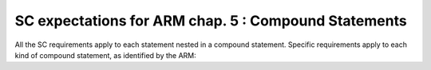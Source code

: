 SC expectations for ARM chap. 5 : Compound Statements
======================================================

All the SC requirements apply to each statement nested in
a compound statement. Specific requirements apply to each kind of compound
statement, as identified by the ARM:


.. qmlink:: SubsetIndexImporter

   *


